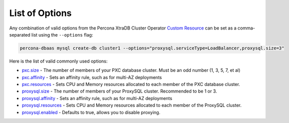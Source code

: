 List of Options
----------------------------------

Any combination of valid options from the Percona XtraDB Cluster Operator `Custom Resource <https://www.percona.com/doc/kubernetes-operator-for-pxc/operator.html>`_ can be set as a comma-separated list using the ``--options`` flag:

.. code-block:: bash

   percona-dbaas mysql create-db cluster1 --options="proxysql.serviceType=LoadBalancer,proxysql.size=3"

Here is the list of valid commonly used options:

* `pxc.size <https://www.percona.com/doc/kubernetes-operator-for-pxc/operator.html#pxc-size>`_ - The number of members of your PXC database cluster.  Must be an odd number (1, 3, 5, 7, et al)
* `pxc.affinity <https://www.percona.com/doc/kubernetes-operator-for-pxc/operator.html#pxc-affinity-topologykey>`_ - Sets an affinity rule, such as for multi-AZ deployments
* `pxc.resources <https://www.percona.com/doc/kubernetes-operator-for-pxc/operator.html#pxc-resources-requests-memory>`_ - Sets CPU and Memory resources allocated to each member of the PXC database cluster.
* `proxysql.size <https://www.percona.com/doc/kubernetes-operator-for-pxc/operator.html#proxysql-size>`_ - The number of members of your ProxySQL cluster. Recommended to be 1 or 3.
* `proxysql.affinity <https://www.percona.com/doc/kubernetes-operator-for-pxc/operator.html#proxysql-affinity-topologykey>`_ - Sets an affinity rule, such as for multi-AZ deployments
* `proxysql.resources <https://www.percona.com/doc/kubernetes-operator-for-pxc/operator.html#proxysql-resources-requests-memory>`_ - Sets CPU and Memory resources allocated to each member of the ProxySQL cluster.
* `proxysql.enabled <https://www.percona.com/doc/kubernetes-operator-for-pxc/operator.html#proxysql-enabled>`_ - Defaults to true, allows you to disable proxying.


